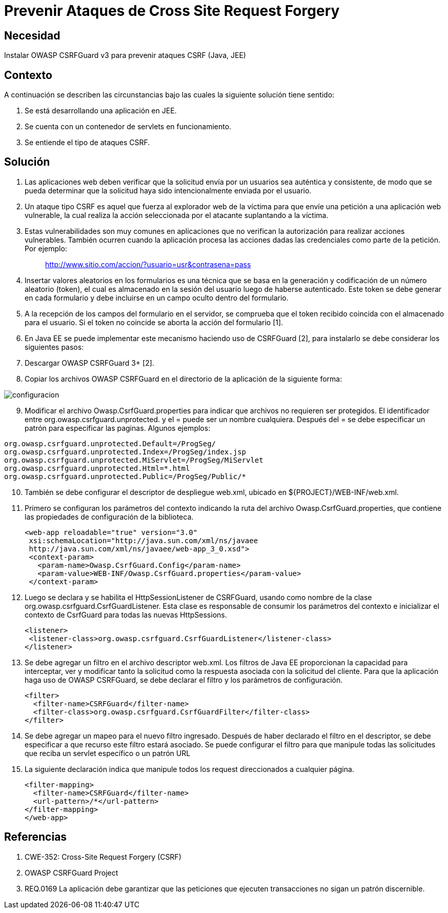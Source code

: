 :slug: kb/java/prevenir-ataque-cross-site-forgery
:eth: no
:category: java
:kb: yes

= Prevenir Ataques de Cross Site Request Forgery

== Necesidad

Instalar OWASP CSRFGuard v3 para prevenir ataques CSRF (Java, JEE)

== Contexto

A continuación se describen las circunstancias bajo las cuales la siguiente 
solución tiene sentido:

. Se está desarrollando una aplicación en JEE.
. Se cuenta con un contenedor de servlets en funcionamiento.
. Se entiende el tipo de ataques CSRF.

== Solución

. Las aplicaciones web deben verificar que la solicitud envía por un usuarios 
sea auténtica y consistente, de modo que se pueda determinar que la solicitud 
haya sido intencionalmente enviada por el usuario.
. Un ataque tipo CSRF es aquel que fuerza al explorador web de la víctima para 
que envíe una petición a una aplicación web vulnerable, la cual realiza la 
acción seleccionada por el atacante suplantando a la víctima.
. Estas vulnerabilidades son muy comunes en aplicaciones que no verifican la 
autorización para realizar acciones vulnerables. También ocurren cuando la 
aplicación procesa las acciones dadas las credenciales como parte de la 
petición. Por ejemplo:
[quote]
 http://www.sitio.com/accion/?usuario=usr&contrasena=pass

[start=4] 
. Insertar valores aleatorios en los formularios es una técnica que se basa en 
la  generación y codificación de un número aleatorio (token), el cual es 
almacenado  en la sesión del usuario luego de haberse autenticado. Este token 
se debe generar en cada formulario y debe incluirse en un campo oculto dentro 
del formulario.
. A la recepción de los campos del formulario en el servidor, se comprueba que 
el token recibido coincida con el almacenado para el usuario. Si el token no 
coincide se aborta la acción del formulario [1].
. En Java EE se puede implementar este mecanismo haciendo uso de CSRFGuard [2], 
para instalarlo se debe considerar los siguientes pasos:
. Descargar OWASP CSRFGuard 3+ [2].
. Copiar los archivos OWASP CSRFGuard en el directorio de la
aplicación de la siguiente forma:

image::configuracion.png[]
 
[start=9] 
. Modificar el archivo Owasp.CsrfGuard.properties para indicar que archivos no 
requieren ser protegidos. El identificador entre 
org.owasp.csrfguard.unprotected. y el = puede ser un nombre cualquiera. Después 
del = se debe especificar un patrón para especificar las paginas. Algunos 
ejemplos:
[source, conf, linenums]
----
org.owasp.csrfguard.unprotected.Default=/ProgSeg/
org.owasp.csrfguard.unprotected.Index=/ProgSeg/index.jsp
org.owasp.csrfguard.unprotected.MiServlet=/ProgSeg/MiServlet
org.owasp.csrfguard.unprotected.Html=*.html
org.owasp.csrfguard.unprotected.Public=/ProgSeg/Public/*
----
 
[start=10] 
. También se debe configurar el descriptor de despliegue web.xml, ubicado en 
${PROJECT}/WEB-INF/web.xml.
. Primero se configuran los parámetros del contexto indicando la ruta del 
archivo Owasp.CsrfGuard.properties, que contiene las propiedades de 
configuración de la biblioteca.
[source, xml,linenums]
<web-app reloadable="true" version="3.0"
 xsi:schemaLocation="http://java.sun.com/xml/ns/javaee
 http://java.sun.com/xml/ns/javaee/web-app_3_0.xsd">
 <context-param>
   <param-name>Owasp.CsrfGuard.Config</param-name>
   <param-value>WEB-INF/Owasp.CsrfGuard.properties</param-value>
 </context-param>
 
[start=12] 
. Luego se declara y se habilita el HttpSessionListener de CSRFGuard, usando 
como nombre de la clase org.owasp.csrfguard.CsrfGuardListener. Esta clase es
responsable de consumir los parámetros del contexto e inicializar el contexto 
de CsrfGuard para todas las nuevas HttpSessions.
[source, xml,linenums]
<listener>
 <listener-class>org.owasp.csrfguard.CsrfGuardListener</listener-class>
</listener>
 
[start=13] 
. Se debe agregar un filtro en el archivo descriptor web.xml. Los filtros de 
Java EE proporcionan la capacidad para interceptar, ver y modificar tanto la 
solicitud como la respuesta asociada con la solicitud del cliente. Para que la 
aplicación haga uso de OWASP CSRFGuard, se debe declarar el filtro y los 
parámetros de configuración.
[source, xml,linenums]
<filter>
  <filter-name>CSRFGuard</filter-name>
  <filter-class>org.owasp.csrfguard.CsrfGuardFilter</filter-class>
</filter>

[start=14] 
. Se debe agregar un mapeo para el nuevo filtro ingresado. Después de haber 
declarado el filtro en el descriptor, se debe especificar a que recurso este 
filtro estará asociado. Se puede configurar el filtro para que manipule todas 
las solicitudes que reciba un servlet específico o un patrón URL
. La siguiente declaración indica que manipule todos los request
direccionados a cualquier página.
[source, xml,linenums]
<filter-mapping>
  <filter-name>CSRFGuard</filter-name>
  <url-pattern>/*</url-pattern>
</filter-mapping>
</web-app>
 
== Referencias

. CWE-352: Cross-Site Request Forgery (CSRF)
. OWASP CSRFGuard Project
. REQ.0169 La aplicación debe garantizar que las peticiones que ejecuten 
transacciones no sigan un patrón discernible.
